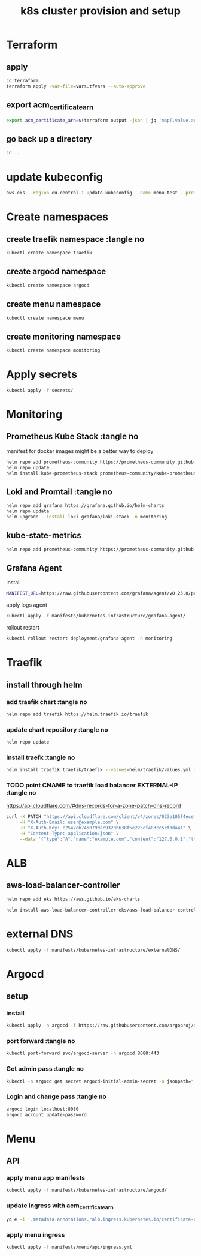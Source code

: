 #+TITLE: k8s cluster provision and setup
#+PROPERTY: header-args :tangle "setup.sh"

*   Terraform
**  apply
#+begin_src bash
cd terraform
terraform apply -var-file=vars.tfvars --auto-approve
#+end_src
**  export acm_certificate_arn
#+begin_src bash
export acm_certificate_arn=$(terraform output -json | jq 'map(.value.acm_certificate_arn) | sort[]')
#+end_src
**  go back up a directory
#+begin_src bash
cd ..
#+end_src
*   update kubeconfig
#+begin_src bash
aws eks --region eu-central-1 update-kubeconfig --name menu-test --profile spadmin
#+end_src
*   Create namespaces
**  create traefik namespace :tangle no
#+begin_src bash
kubectl create namespace traefik
#+end_src
**  create argocd namespace
#+begin_src bash
kubectl create namespace argocd
#+end_src
**  create menu namespace
#+begin_src bash
kubectl create namespace menu
#+end_src
**  create monitoring namespace
#+begin_src bash
kubectl create namespace monitoring
#+end_src
*   Apply secrets
#+begin_src bash
kubectl apply -f secrets/
#+end_src
*   Monitoring
**  Prometheus Kube Stack :tangle no
manifest for docker images might be a better way to deploy
#+begin_src bash :tangle no
helm repo add prometheus-community https://prometheus-community.github.io/helm-charts
helm repo update
helm install kube-prometheus-stack prometheus-community/kube-prometheus-stack --values=helm/kube-prometheus-stack/values.yml -n monitoring
#+end_src
**  Loki and Promtail :tangle no
#+begin_src bash :tangle no
helm repo add grafana https://grafana.github.io/helm-charts
helm repo update
helm upgrade --install loki grafana/loki-stack -n monitoring
#+end_src

**  kube-state-metrics
#+begin_src bash
helm repo add prometheus-community https://prometheus-community.github.io/helm-charts && helm repo update && helm install ksm prometheus-community/kube-state-metrics --set image.tag=v2.2.0 --namespace monitoring
#+end_src
**  Grafana Agent
**** install
#+begin_src bash
MANIFEST_URL=https://raw.githubusercontent.com/grafana/agent/v0.23.0/production/kubernetes/agent-bare.yaml NAMESPACE=monitoring /bin/sh -c "$(curl -fsSL https://raw.githubusercontent.com/grafana/agent/release/production/kubernetes/install-bare.sh)" | kubectl apply -f -
#+end_src
**** apply logs agent
#+begin_src bash
kubectl apply -f manifests/kubernetes-infrastructure/grafana-agent/
#+end_src
**** rollout restart
#+begin_src bash
kubectl rollout restart deployment/grafana-agent -n monitoring
#+end_src
*   Traefik
** install through helm
***   add traefik chart :tangle no
#+begin_src bash :tangle no
helm repo add traefik https://helm.traefik.io/traefik
#+end_src
***   update chart repository :tangle no
#+begin_src bash :tangle no
helm repo update
#+end_src
***   install traefk :tangle no
#+begin_src bash :tangle no
helm install traefik traefik/traefik --values=helm/traefik/values.yml -n traefik
#+end_src
***   TODO point CNAME to traefik load balancer EXTERNAL-IP :tangle no
https://api.cloudflare.com/#dns-records-for-a-zone-patch-dns-record
#+begin_src bash :tangle no
curl -X PATCH "https://api.cloudflare.com/client/v4/zones/023e105f4ecef8ad9ca31a8372d0c353/dns_records/372e67954025e0ba6aaa6d586b9e0b59" \
     -H "X-Auth-Email: user@example.com" \
     -H "X-Auth-Key: c2547eb745079dac9320b638f5e225cf483cc5cfdda41" \
     -H "Content-Type: application/json" \
     --data '{"type":"A","name":"example.com","content":"127.0.0.1","ttl":3600,"proxied":false}'
#+end_src
*   ALB
**  aws-load-balancer-controller
#+begin_src bash
helm repo add eks https://aws.github.io/eks-charts

helm install aws-load-balancer-controller eks/aws-load-balancer-controller -n kube-system --set clusterName=menu-test
#+end_src
*   external DNS
#+begin_src bash
kubectl apply -f manifests/kubernetes-infrastructure/externalDNS/
#+end_src
*   Argocd
**  setup
*** install
#+begin_src bash
kubectl apply -n argocd -f https://raw.githubusercontent.com/argoproj/argo-cd/stable/manifests/install.yaml
#+end_src
*** port forward :tangle no
#+begin_src bash :tangle no
kubectl port-forward svc/argocd-server -n argocd 8080:443
#+end_src
*** Get admin pass :tangle no
#+begin_src bash :tangle no
kubectl -n argocd get secret argocd-initial-admin-secret -o jsonpath="{.data.password}" | base64 -d; echo
#+end_src
*** Login and change pass :tangle no
#+begin_src bash :tangle no
argocd login localhost:8080
argocd account update-password
#+end_src
*   Menu
**   API
***  apply menu app manifests
#+begin_src bash
kubectl apply -f manifests/kubernetes-infrastructure/argocd/
#+end_src
***  update ingress with acm_certificate_arn
#+begin_src bash
yq e -i '.metadata.annotations."alb.ingress.kubernetes.io/certificate-arn" = env(acm_certificate_arn)' manifests/menu/api/ingress.yml
#+end_src
***  apply menu ingress
#+begin_src bash
kubectl apply -f manifests/menu/api/ingress.yml
#+end_src

